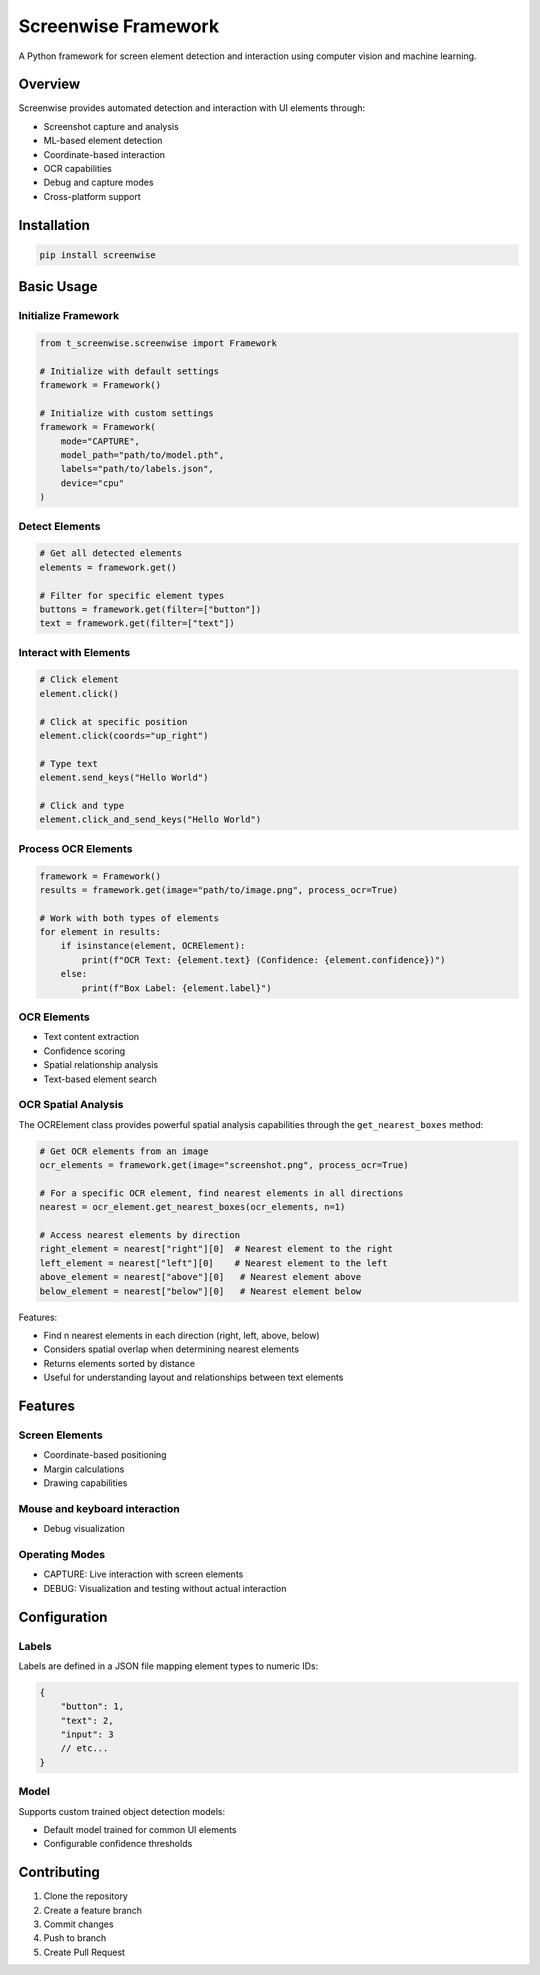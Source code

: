 Screenwise Framework
===================

A Python framework for screen element detection and interaction using computer vision and machine learning.

Overview
--------
Screenwise provides automated detection and interaction with UI elements through:

* Screenshot capture and analysis
* ML-based element detection 
* Coordinate-based interaction
* OCR capabilities
* Debug and capture modes
* Cross-platform support

Installation
-----------
.. code-block:: bash

    pip install screenwise

Basic Usage
----------

Initialize Framework
~~~~~~~~~~~~~~~~~~
.. code-block:: python

    from t_screenwise.screenwise import Framework

    # Initialize with default settings
    framework = Framework()

    # Initialize with custom settings
    framework = Framework(
        mode="CAPTURE",
        model_path="path/to/model.pth",
        labels="path/to/labels.json",
        device="cpu"
    )

Detect Elements
~~~~~~~~~~~~~~
.. code-block:: python

    # Get all detected elements
    elements = framework.get()

    # Filter for specific element types
    buttons = framework.get(filter=["button"])
    text = framework.get(filter=["text"])

Interact with Elements
~~~~~~~~~~~~~~~~~~~~
.. code-block:: python

    # Click element
    element.click()

    # Click at specific position
    element.click(coords="up_right")

    # Type text
    element.send_keys("Hello World")

    # Click and type
    element.click_and_send_keys("Hello World")

Process OCR Elements
~~~~~~~~~~~~~~~~~~
.. code-block:: python

    framework = Framework()
    results = framework.get(image="path/to/image.png", process_ocr=True)

    # Work with both types of elements
    for element in results:
        if isinstance(element, OCRElement):
            print(f"OCR Text: {element.text} (Confidence: {element.confidence})")
        else:
            print(f"Box Label: {element.label}")

OCR Elements
~~~~~~~~~~~
* Text content extraction
* Confidence scoring
* Spatial relationship analysis
* Text-based element search

OCR Spatial Analysis
~~~~~~~~~~~~~~~~~~
The OCRElement class provides powerful spatial analysis capabilities through the ``get_nearest_boxes`` method:

.. code-block:: python

    # Get OCR elements from an image
    ocr_elements = framework.get(image="screenshot.png", process_ocr=True)

    # For a specific OCR element, find nearest elements in all directions
    nearest = ocr_element.get_nearest_boxes(ocr_elements, n=1)

    # Access nearest elements by direction
    right_element = nearest["right"][0]  # Nearest element to the right
    left_element = nearest["left"][0]    # Nearest element to the left
    above_element = nearest["above"][0]   # Nearest element above
    below_element = nearest["below"][0]   # Nearest element below

Features:

* Find n nearest elements in each direction (right, left, above, below)
* Considers spatial overlap when determining nearest elements
* Returns elements sorted by distance
* Useful for understanding layout and relationships between text elements

Features
--------

Screen Elements
~~~~~~~~~~~~~~
* Coordinate-based positioning
* Margin calculations
* Drawing capabilities

Mouse and keyboard interaction
~~~~~~~~~~~~~~~~~~~~~~~~~~~~
* Debug visualization

Operating Modes
~~~~~~~~~~~~~
* CAPTURE: Live interaction with screen elements
* DEBUG: Visualization and testing without actual interaction

Configuration
------------

Labels
~~~~~~
Labels are defined in a JSON file mapping element types to numeric IDs:

.. code-block:: json

    {
        "button": 1,
        "text": 2,
        "input": 3
        // etc...
    }

Model
~~~~~
Supports custom trained object detection models:

* Default model trained for common UI elements
* Configurable confidence thresholds

Contributing
-----------
1. Clone the repository
2. Create a feature branch
3. Commit changes
4. Push to branch
5. Create Pull Request